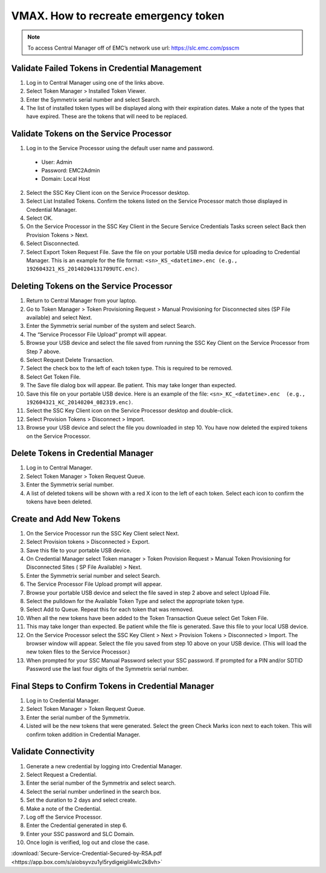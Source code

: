 .. index:: emc, vmax, token

.. _vmax-recreate-emergency-token:

VMAX. How to recreate emergency token
=====================================

.. note::

  To access Central Manager off of EMC’s network use url: https://slc.emc.com/psscm

Validate Failed Tokens in Credential Management
-----------------------------------------------

#. Log in to Central Manager using one of the links above. 
#. Select Token Manager > Installed Token Viewer.
#. Enter the Symmetrix serial number and select Search.
#. The list of installed token types will be displayed along with their expiration dates. Make a note of the types that have expired. These are the tokens that will need to be replaced.

Validate Tokens on the Service Processor
----------------------------------------

1. Log in to the Service Processor using the default user name and password.
  
  - User: Admin
  - Password: EMC2Admin
  - Domain: Local Host

2. Select the SSC Key Client icon on the Service Processor desktop.
3. Select List Installed Tokens. Confirm the tokens listed on the Service Processor match those displayed in Credential Manager.
4. Select OK.
5. On the Service Processor in the SSC Key Client in the  Secure Service Credentials Tasks screen select Back  then Provision Tokens >  Next.
6. Select Disconnected.
7. Select Export Token Request File. Save the file on your portable USB media device for uploading to Credential Manager. This is an example for the file format: ``<sn>_KS_<datetime>.enc (e.g., 192604321_KS_20140204131709UTC.enc)``.

Deleting Tokens on the Service Processor
----------------------------------------

#. Return to Central Manager from your laptop.
#. Go to Token Manager > Token Provisioning Request > Manual Provisioning for Disconnected sites (SP File available) and select Next.
#. Enter the Symmetrix serial number of the system and select Search.
#. The “Service Processor File Upload” prompt will appear.
#. Browse your USB device and select the file saved from running the SSC Key Client on the Service Processor from Step 7 above.
#. Select Request Delete Transaction.
#. Select the check box to the left of each token type. This is required to be removed.
#. Select Get Token File.
#. The Save file dialog box will appear. Be patient. This may take longer than expected. 
#. Save this file on your portable USB device. Here is an example of the file: ``<sn>_KC_<datetime>.enc  (e.g., 192604321_KC_20140204_082319.enc)``.
#. Select the SSC Key Client icon on the Service Processor desktop and double-click.
#. Select  Provision  Tokens > Disconnect > Import.
#. Browse your USB device and select the file you downloaded in step 10. You have now deleted the expired tokens on the Service Processor.

Delete Tokens in Credential Manager
-----------------------------------

#. Log in to Central Manager.
#. Select Token Manager > Token Request Queue.
#. Enter the Symmetrix serial number.
#. A list of deleted tokens will be shown with a red X icon to the left of each token. Select each icon to confirm the tokens have been deleted.

Create and Add New Tokens
-------------------------

#. On the Service Processor run the SSC Key Client select Next.
#. Select Provision tokens > Disconnected > Export.
#. Save this file to your portable USB device.
#. On Credential Manager select Token manager > Token Provision Request > Manual Token Provisioning for Disconnected Sites ( SP File Available) > Next.
#. Enter the Symmetrix serial number and select Search.
#. The Service Processor File Upload prompt will appear.
#. Browse your portable USB device and select the file saved in step 2 above and select Upload File.
#. Select the pulldown for the Available Token Type and select the appropriate token type.
#. Select Add to Queue. Repeat this for each token that was removed.
#. When all the new tokens have been added to the Token Transaction Queue select Get Token File.
#. This may take longer than expected. Be patient while the file is generated. Save this file to your local USB device.
#. On the Service Processor select the SSC Key Client > Next > Provision Tokens > Disconnected > Import. The browser window will appear. Select the file you saved from step 10 above on your USB device. (This will load the new token files to the Service Processor.)
#. When prompted for your SSC Manual Password select your SSC password. If prompted for a PIN and/or SDTID Password use the last four digits of the Symmetrix serial number.

Final Steps to Confirm Tokens in Credential Manager
---------------------------------------------------

#. Log in to Credential Manager.
#. Select Token Manager > Token Request Queue.
#. Enter the serial number of the Symmetrix.
#. Listed will be the new tokens that were generated. Select the green Check Marks icon next to each token. This will confirm token addition in Credential Manager. 

Validate Connectivity
---------------------

#. Generate a new credential by logging into Credential Manager.
#. Select Request a Credential.
#. Enter the serial number of the Symmetrix and select search.
#. Select the serial number underlined in the search box.
#. Set the duration to 2 days and select create.
#. Make a note of the Credential.
#. Log off the Service Processor.
#. Enter the Credential generated in step 6.
#. Enter your SSC password and SLC Domain.
#. Once login is verified, log out and close the case.


:download:`Secure-Service-Credential-Secured-by-RSA.pdf <https://app.box.com/s/aiobsyvzu1yl5rydigeigil4wlc2k8vh>`
